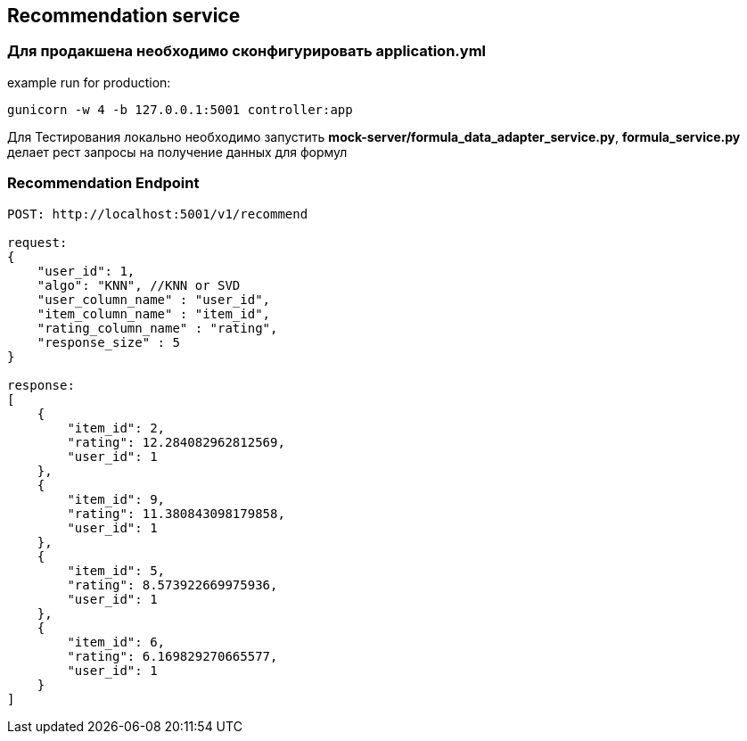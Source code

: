 ## Recommendation service

### Для продакшена необходимо сконфигурировать **application.yml**

example run for production:

[source,bash]
----
gunicorn -w 4 -b 127.0.0.1:5001 controller:app
----

Для Тестирования локально необходимо запустить **mock-server/formula_data_adapter_service.py**, **formula_service.py** делает рест запросы на получение данных для формул




### Recommendation Endpoint

[source,bash]
----
POST: http://localhost:5001/v1/recommend

request:
{
    "user_id": 1,
    "algo": "KNN", //KNN or SVD
    "user_column_name" : "user_id",
    "item_column_name" : "item_id",
    "rating_column_name" : "rating",
    "response_size" : 5
}

response:
[
    {
        "item_id": 2,
        "rating": 12.284082962812569,
        "user_id": 1
    },
    {
        "item_id": 9,
        "rating": 11.380843098179858,
        "user_id": 1
    },
    {
        "item_id": 5,
        "rating": 8.573922669975936,
        "user_id": 1
    },
    {
        "item_id": 6,
        "rating": 6.169829270665577,
        "user_id": 1
    }
]
----


